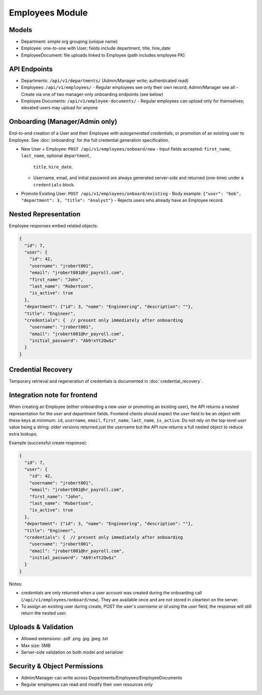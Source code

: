 Employees Module
======================================================================

Models
----------------------------------------------------------------------

- Department: simple org grouping (unique name)
- Employee: one-to-one with User; fields include department, title, hire_date
- EmployeeDocument: file uploads linked to Employee (path includes employee PK)

API Endpoints
----------------------------------------------------------------------

- Departments: ``/api/v1/departments/`` (Admin/Manager write; authenticated read)
- Employees: ``/api/v1/employees/``
  - Regular employees see only their own record; Admin/Manager see all
  - Create via one of two manager-only onboarding endpoints (see below)
- Employee Documents: ``/api/v1/employee-documents/``
  - Regular employees can upload only for themselves; elevated users may upload for anyone

Onboarding (Manager/Admin only)
----------------------------------------------------------------------

End-to-end creation of a User and their Employee *with autogenerated credentials*,
or promotion of an existing user to Employee. See :doc:`onboarding` for the
full credential generation specification.

- New User + Employee: ``POST /api/v1/employees/onboard/new``
  - Input fields accepted: ``first_name``, ``last_name``, optional ``department``,
    ``title``, ``hire_date``.
  - Username, email, and initial password are always generated server-side and
    returned (one-time) under a ``credentials`` block.

- Promote Existing User: ``POST /api/v1/employees/onboard/existing``
  - Body example: ``{"user": "bob", "department": 3, "title": "Analyst"}``
  - Rejects users who already have an Employee record.

Nested Representation
----------------------------------------------------------------------
Employee responses embed related objects:

.. code-block:: json

    {
      "id": 7,
      "user": {
        "id": 42,
        "username": "jrobert001",
        "email": "jrobert001@hr_payroll.com",
        "first_name": "John",
        "last_name": "Robertson",
        "is_active": true
      },
      "department": {"id": 3, "name": "Engineering", "description": ""},
      "title": "Engineer",
      "credentials": {  // present only immediately after onboarding
        "username": "jrobert001",
        "email": "jrobert001@hr_payroll.com",
        "initial_password": "Ab9!xYt2Qw$z"
      }
    }

Credential Recovery
----------------------------------------------------------------------
Temporary retrieval and regeneration of credentials is documented in
:doc:`credential_recovery`.

Integration note for frontend
------------------------------

When creating an Employee (either onboarding a new user or promoting an existing
user), the API returns a nested representation for the `user` and `department`
fields. Frontend clients should expect the `user` field to be an object with
these keys at minimum: ``id``, ``username``, ``email``, ``first_name``,
``last_name``, ``is_active``. Do not rely on the top-level `user` value being a
string: older versions returned just the username but the API now returns a
full nested object to reduce extra lookups.

Example (successful create response):

.. code-block:: json

    {
      "id": 7,
      "user": {
        "id": 42,
        "username": "jrobert001",
        "email": "jrobert001@hr_payroll.com",
        "first_name": "John",
        "last_name": "Robertson",
        "is_active": true
      },
      "department": {"id": 3, "name": "Engineering", "description": ""},
      "title": "Engineer",
      "credentials": {  // present only immediately after onboarding
        "username": "jrobert001",
        "email": "jrobert001@hr_payroll.com",
        "initial_password": "Ab9!xYt2Qw$z"
      }
    }

Notes:

- `credentials` are only returned when a user account was created during the
  onboarding call (``/api/v1/employees/onboard/new``). They are available
  once and are not stored in cleartext on the server.
- To assign an existing user during create, POST the user's `username` or `id`
  using the `user` field; the response will still return the nested `user`.

Uploads & Validation
----------------------------------------------------------------------

- Allowed extensions: .pdf .png .jpg .jpeg .txt
- Max size: 5MB
- Server-side validation on both model and serializer

Security & Object Permissions
----------------------------------------------------------------------

- Admin/Manager can write across Departments/Employees/EmployeeDocuments
- Regular employees can read and modify their own resources only
